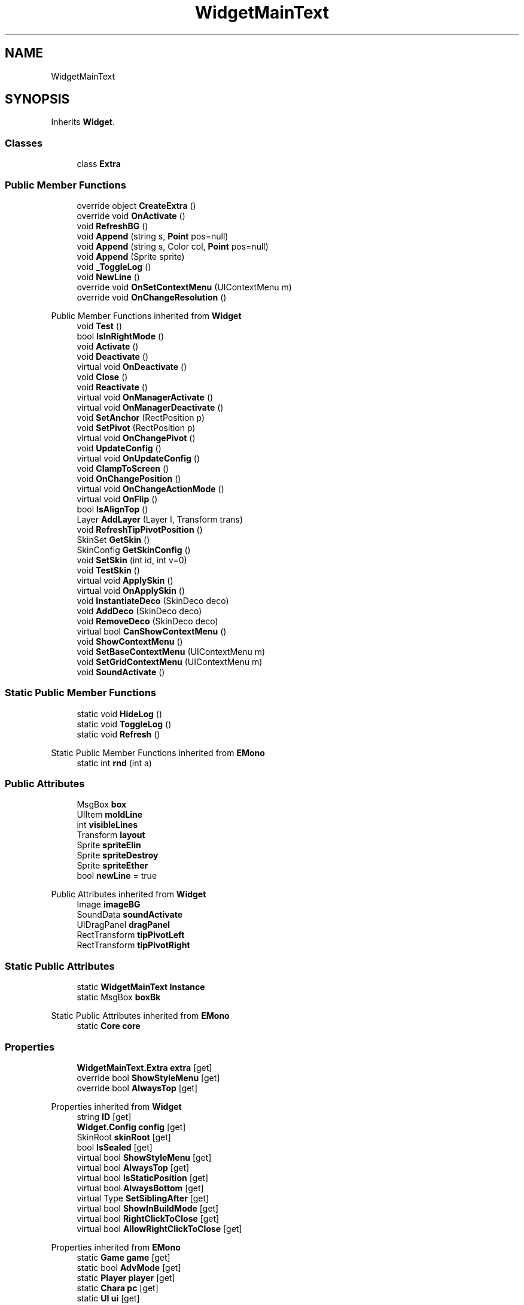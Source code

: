 .TH "WidgetMainText" 3 "Elin Modding Docs Doc" \" -*- nroff -*-
.ad l
.nh
.SH NAME
WidgetMainText
.SH SYNOPSIS
.br
.PP
.PP
Inherits \fBWidget\fP\&.
.SS "Classes"

.in +1c
.ti -1c
.RI "class \fBExtra\fP"
.br
.in -1c
.SS "Public Member Functions"

.in +1c
.ti -1c
.RI "override object \fBCreateExtra\fP ()"
.br
.ti -1c
.RI "override void \fBOnActivate\fP ()"
.br
.ti -1c
.RI "void \fBRefreshBG\fP ()"
.br
.ti -1c
.RI "void \fBAppend\fP (string s, \fBPoint\fP pos=null)"
.br
.ti -1c
.RI "void \fBAppend\fP (string s, Color col, \fBPoint\fP pos=null)"
.br
.ti -1c
.RI "void \fBAppend\fP (Sprite sprite)"
.br
.ti -1c
.RI "void \fB_ToggleLog\fP ()"
.br
.ti -1c
.RI "void \fBNewLine\fP ()"
.br
.ti -1c
.RI "override void \fBOnSetContextMenu\fP (UIContextMenu m)"
.br
.ti -1c
.RI "override void \fBOnChangeResolution\fP ()"
.br
.in -1c

Public Member Functions inherited from \fBWidget\fP
.in +1c
.ti -1c
.RI "void \fBTest\fP ()"
.br
.ti -1c
.RI "bool \fBIsInRightMode\fP ()"
.br
.ti -1c
.RI "void \fBActivate\fP ()"
.br
.ti -1c
.RI "void \fBDeactivate\fP ()"
.br
.ti -1c
.RI "virtual void \fBOnDeactivate\fP ()"
.br
.ti -1c
.RI "void \fBClose\fP ()"
.br
.ti -1c
.RI "void \fBReactivate\fP ()"
.br
.ti -1c
.RI "virtual void \fBOnManagerActivate\fP ()"
.br
.ti -1c
.RI "virtual void \fBOnManagerDeactivate\fP ()"
.br
.ti -1c
.RI "void \fBSetAnchor\fP (RectPosition p)"
.br
.ti -1c
.RI "void \fBSetPivot\fP (RectPosition p)"
.br
.ti -1c
.RI "virtual void \fBOnChangePivot\fP ()"
.br
.ti -1c
.RI "void \fBUpdateConfig\fP ()"
.br
.ti -1c
.RI "virtual void \fBOnUpdateConfig\fP ()"
.br
.ti -1c
.RI "void \fBClampToScreen\fP ()"
.br
.ti -1c
.RI "void \fBOnChangePosition\fP ()"
.br
.ti -1c
.RI "virtual void \fBOnChangeActionMode\fP ()"
.br
.ti -1c
.RI "virtual void \fBOnFlip\fP ()"
.br
.ti -1c
.RI "bool \fBIsAlignTop\fP ()"
.br
.ti -1c
.RI "Layer \fBAddLayer\fP (Layer l, Transform trans)"
.br
.ti -1c
.RI "void \fBRefreshTipPivotPosition\fP ()"
.br
.ti -1c
.RI "SkinSet \fBGetSkin\fP ()"
.br
.ti -1c
.RI "SkinConfig \fBGetSkinConfig\fP ()"
.br
.ti -1c
.RI "void \fBSetSkin\fP (int id, int v=0)"
.br
.ti -1c
.RI "void \fBTestSkin\fP ()"
.br
.ti -1c
.RI "virtual void \fBApplySkin\fP ()"
.br
.ti -1c
.RI "virtual void \fBOnApplySkin\fP ()"
.br
.ti -1c
.RI "void \fBInstantiateDeco\fP (SkinDeco deco)"
.br
.ti -1c
.RI "void \fBAddDeco\fP (SkinDeco deco)"
.br
.ti -1c
.RI "void \fBRemoveDeco\fP (SkinDeco deco)"
.br
.ti -1c
.RI "virtual bool \fBCanShowContextMenu\fP ()"
.br
.ti -1c
.RI "void \fBShowContextMenu\fP ()"
.br
.ti -1c
.RI "void \fBSetBaseContextMenu\fP (UIContextMenu m)"
.br
.ti -1c
.RI "void \fBSetGridContextMenu\fP (UIContextMenu m)"
.br
.ti -1c
.RI "void \fBSoundActivate\fP ()"
.br
.in -1c
.SS "Static Public Member Functions"

.in +1c
.ti -1c
.RI "static void \fBHideLog\fP ()"
.br
.ti -1c
.RI "static void \fBToggleLog\fP ()"
.br
.ti -1c
.RI "static void \fBRefresh\fP ()"
.br
.in -1c

Static Public Member Functions inherited from \fBEMono\fP
.in +1c
.ti -1c
.RI "static int \fBrnd\fP (int a)"
.br
.in -1c
.SS "Public Attributes"

.in +1c
.ti -1c
.RI "MsgBox \fBbox\fP"
.br
.ti -1c
.RI "UIItem \fBmoldLine\fP"
.br
.ti -1c
.RI "int \fBvisibleLines\fP"
.br
.ti -1c
.RI "Transform \fBlayout\fP"
.br
.ti -1c
.RI "Sprite \fBspriteElin\fP"
.br
.ti -1c
.RI "Sprite \fBspriteDestroy\fP"
.br
.ti -1c
.RI "Sprite \fBspriteEther\fP"
.br
.ti -1c
.RI "bool \fBnewLine\fP = true"
.br
.in -1c

Public Attributes inherited from \fBWidget\fP
.in +1c
.ti -1c
.RI "Image \fBimageBG\fP"
.br
.ti -1c
.RI "SoundData \fBsoundActivate\fP"
.br
.ti -1c
.RI "UIDragPanel \fBdragPanel\fP"
.br
.ti -1c
.RI "RectTransform \fBtipPivotLeft\fP"
.br
.ti -1c
.RI "RectTransform \fBtipPivotRight\fP"
.br
.in -1c
.SS "Static Public Attributes"

.in +1c
.ti -1c
.RI "static \fBWidgetMainText\fP \fBInstance\fP"
.br
.ti -1c
.RI "static MsgBox \fBboxBk\fP"
.br
.in -1c

Static Public Attributes inherited from \fBEMono\fP
.in +1c
.ti -1c
.RI "static \fBCore\fP \fBcore\fP"
.br
.in -1c
.SS "Properties"

.in +1c
.ti -1c
.RI "\fBWidgetMainText\&.Extra\fP \fBextra\fP\fR [get]\fP"
.br
.ti -1c
.RI "override bool \fBShowStyleMenu\fP\fR [get]\fP"
.br
.ti -1c
.RI "override bool \fBAlwaysTop\fP\fR [get]\fP"
.br
.in -1c

Properties inherited from \fBWidget\fP
.in +1c
.ti -1c
.RI "string \fBID\fP\fR [get]\fP"
.br
.ti -1c
.RI "\fBWidget\&.Config\fP \fBconfig\fP\fR [get]\fP"
.br
.ti -1c
.RI "SkinRoot \fBskinRoot\fP\fR [get]\fP"
.br
.ti -1c
.RI "bool \fBIsSealed\fP\fR [get]\fP"
.br
.ti -1c
.RI "virtual bool \fBShowStyleMenu\fP\fR [get]\fP"
.br
.ti -1c
.RI "virtual bool \fBAlwaysTop\fP\fR [get]\fP"
.br
.ti -1c
.RI "virtual bool \fBIsStaticPosition\fP\fR [get]\fP"
.br
.ti -1c
.RI "virtual bool \fBAlwaysBottom\fP\fR [get]\fP"
.br
.ti -1c
.RI "virtual Type \fBSetSiblingAfter\fP\fR [get]\fP"
.br
.ti -1c
.RI "virtual bool \fBShowInBuildMode\fP\fR [get]\fP"
.br
.ti -1c
.RI "virtual bool \fBRightClickToClose\fP\fR [get]\fP"
.br
.ti -1c
.RI "virtual bool \fBAllowRightClickToClose\fP\fR [get]\fP"
.br
.in -1c

Properties inherited from \fBEMono\fP
.in +1c
.ti -1c
.RI "static \fBGame\fP \fBgame\fP\fR [get]\fP"
.br
.ti -1c
.RI "static bool \fBAdvMode\fP\fR [get]\fP"
.br
.ti -1c
.RI "static \fBPlayer\fP \fBplayer\fP\fR [get]\fP"
.br
.ti -1c
.RI "static \fBChara\fP \fBpc\fP\fR [get]\fP"
.br
.ti -1c
.RI "static \fBUI\fP \fBui\fP\fR [get]\fP"
.br
.ti -1c
.RI "static \fBMap\fP \fB_map\fP\fR [get]\fP"
.br
.ti -1c
.RI "static \fBZone\fP \fB_zone\fP\fR [get]\fP"
.br
.ti -1c
.RI "static \fBFactionBranch\fP \fBBranch\fP\fR [get]\fP"
.br
.ti -1c
.RI "static \fBFactionBranch\fP \fBBranchOrHomeBranch\fP\fR [get]\fP"
.br
.ti -1c
.RI "static \fBFaction\fP \fBHome\fP\fR [get]\fP"
.br
.ti -1c
.RI "static \fBScene\fP \fBscene\fP\fR [get]\fP"
.br
.ti -1c
.RI "static \fBBaseGameScreen\fP \fBscreen\fP\fR [get]\fP"
.br
.ti -1c
.RI "static \fBGameSetting\fP \fBsetting\fP\fR [get]\fP"
.br
.ti -1c
.RI "static \fBGameData\fP \fBgamedata\fP\fR [get]\fP"
.br
.ti -1c
.RI "static \fBColorProfile\fP \fBColors\fP\fR [get]\fP"
.br
.ti -1c
.RI "static \fBWorld\fP \fBworld\fP\fR [get]\fP"
.br
.ti -1c
.RI "static SoundManager \fBSound\fP\fR [get]\fP"
.br
.ti -1c
.RI "static \fBSourceManager\fP \fBsources\fP\fR [get]\fP"
.br
.ti -1c
.RI "static \fBSourceManager\fP \fBeditorSources\fP\fR [get]\fP"
.br
.ti -1c
.RI "static \fBCoreDebug\fP \fBdebug\fP\fR [get]\fP"
.br
.in -1c
.SS "Additional Inherited Members"


Public Types inherited from \fBWidget\fP
.in +1c
.ti -1c
.RI "enum \fBWidgetType\fP { \fBDefault\fP, \fBZoomMenu\fP }"
.br
.ti -1c
.RI "enum \fBState\fP { \fBActive\fP, \fBInactive\fP }"
.br
.in -1c

Protected Member Functions inherited from \fBWidget\fP
.in +1c
.ti -1c
.RI "void \fBClampToScreenEnsured\fP (Component c, Vector2 anchoredPos)"
.br
.ti -1c
.RI "void \fBClampToScreen\fP (RectTransform rect, float margin=10f)"
.br
.in -1c

Protected Attributes inherited from \fBWidget\fP
.in +1c
.ti -1c
.RI "bool \fBflip\fP"
.br
.in -1c
.SH "Detailed Description"
.PP 
Definition at line \fB5\fP of file \fBWidgetMainText\&.cs\fP\&.
.SH "Member Function Documentation"
.PP 
.SS "void WidgetMainText\&._ToggleLog ()"

.PP
Definition at line \fB175\fP of file \fBWidgetMainText\&.cs\fP\&.
.SS "void WidgetMainText\&.Append (Sprite sprite)"

.PP
Definition at line \fB147\fP of file \fBWidgetMainText\&.cs\fP\&.
.SS "void WidgetMainText\&.Append (string s, Color col, \fBPoint\fP pos = \fRnull\fP)"

.PP
Definition at line \fB92\fP of file \fBWidgetMainText\&.cs\fP\&.
.SS "void WidgetMainText\&.Append (string s, \fBPoint\fP pos = \fRnull\fP)"

.PP
Definition at line \fB86\fP of file \fBWidgetMainText\&.cs\fP\&.
.SS "override object WidgetMainText\&.CreateExtra ()\fR [virtual]\fP"

.PP
Reimplemented from \fBWidget\fP\&.
.PP
Definition at line \fB8\fP of file \fBWidgetMainText\&.cs\fP\&.
.SS "static void WidgetMainText\&.HideLog ()\fR [static]\fP"

.PP
Definition at line \fB154\fP of file \fBWidgetMainText\&.cs\fP\&.
.SS "void WidgetMainText\&.NewLine ()"

.PP
Definition at line \fB190\fP of file \fBWidgetMainText\&.cs\fP\&.
.SS "override void WidgetMainText\&.OnActivate ()\fR [virtual]\fP"

.PP
Reimplemented from \fBWidget\fP\&.
.PP
Definition at line \fB44\fP of file \fBWidgetMainText\&.cs\fP\&.
.SS "override void WidgetMainText\&.OnChangeResolution ()\fR [virtual]\fP"

.PP
Reimplemented from \fBWidget\fP\&.
.PP
Definition at line \fB266\fP of file \fBWidgetMainText\&.cs\fP\&.
.SS "override void WidgetMainText\&.OnSetContextMenu (UIContextMenu m)\fR [virtual]\fP"

.PP
Reimplemented from \fBWidget\fP\&.
.PP
Definition at line \fB217\fP of file \fBWidgetMainText\&.cs\fP\&.
.SS "static void WidgetMainText\&.Refresh ()\fR [static]\fP"

.PP
Definition at line \fB196\fP of file \fBWidgetMainText\&.cs\fP\&.
.SS "void WidgetMainText\&.RefreshBG ()"

.PP
Definition at line \fB80\fP of file \fBWidgetMainText\&.cs\fP\&.
.SS "static void WidgetMainText\&.ToggleLog ()\fR [static]\fP"

.PP
Definition at line \fB164\fP of file \fBWidgetMainText\&.cs\fP\&.
.SH "Member Data Documentation"
.PP 
.SS "MsgBox WidgetMainText\&.box"

.PP
Definition at line \fB280\fP of file \fBWidgetMainText\&.cs\fP\&.
.SS "MsgBox WidgetMainText\&.boxBk\fR [static]\fP"

.PP
Definition at line \fB277\fP of file \fBWidgetMainText\&.cs\fP\&.
.SS "\fBWidgetMainText\fP WidgetMainText\&.Instance\fR [static]\fP"

.PP
Definition at line \fB274\fP of file \fBWidgetMainText\&.cs\fP\&.
.SS "Transform WidgetMainText\&.layout"

.PP
Definition at line \fB292\fP of file \fBWidgetMainText\&.cs\fP\&.
.SS "UIItem WidgetMainText\&.moldLine"

.PP
Definition at line \fB286\fP of file \fBWidgetMainText\&.cs\fP\&.
.SS "bool WidgetMainText\&.newLine = true"

.PP
Definition at line \fB305\fP of file \fBWidgetMainText\&.cs\fP\&.
.SS "Sprite WidgetMainText\&.spriteDestroy"

.PP
Definition at line \fB298\fP of file \fBWidgetMainText\&.cs\fP\&.
.SS "Sprite WidgetMainText\&.spriteElin"

.PP
Definition at line \fB295\fP of file \fBWidgetMainText\&.cs\fP\&.
.SS "Sprite WidgetMainText\&.spriteEther"

.PP
Definition at line \fB301\fP of file \fBWidgetMainText\&.cs\fP\&.
.SS "int WidgetMainText\&.visibleLines"

.PP
Definition at line \fB289\fP of file \fBWidgetMainText\&.cs\fP\&.
.SH "Property Documentation"
.PP 
.SS "override bool WidgetMainText\&.AlwaysTop\fR [get]\fP"

.PP
Definition at line \fB35\fP of file \fBWidgetMainText\&.cs\fP\&.
.SS "\fBWidgetMainText\&.Extra\fP WidgetMainText\&.extra\fR [get]\fP"

.PP
Definition at line \fB15\fP of file \fBWidgetMainText\&.cs\fP\&.
.SS "override bool WidgetMainText\&.ShowStyleMenu\fR [get]\fP"

.PP
Definition at line \fB25\fP of file \fBWidgetMainText\&.cs\fP\&.

.SH "Author"
.PP 
Generated automatically by Doxygen for Elin Modding Docs Doc from the source code\&.
